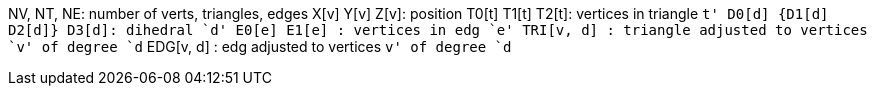 NV, NT, NE: number of verts, triangles, edges
X[v] Y[v] Z[v]: position
T0[t] T1[t] T2[t]: vertices in triangle `t'
D0[d] {D1[d] D2[d]} D3[d]: dihedral `d'
E0[e] E1[e]      : vertices in edg `e'
TRI[v, d]      : triangle adjusted to vertices `v' of degree `d`
EDG[v, d]      : edg adjusted to vertices `v' of degree `d`
